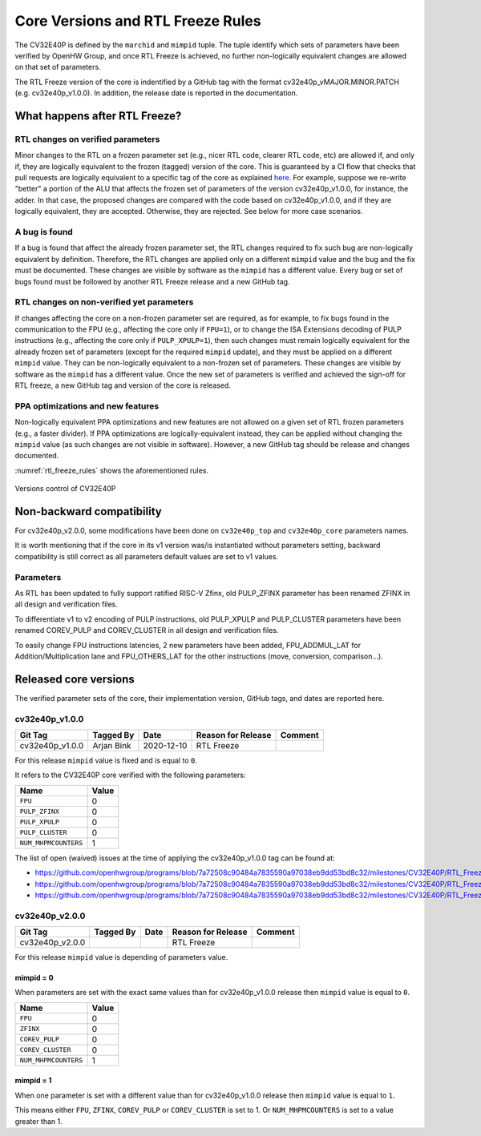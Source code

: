 ..
   Copyright (c) 2020 OpenHW Group
   
   Licensed under the Solderpad Hardware Licence, Version 2.0 (the "License");
   you may not use this file except in compliance with the License.
   You may obtain a copy of the License at
  
   https://solderpad.org/licenses/
  
   Unless required by applicable law or agreed to in writing, software
   distributed under the License is distributed on an "AS IS" BASIS,
   WITHOUT WARRANTIES OR CONDITIONS OF ANY KIND, either express or implied.
   See the License for the specific language governing permissions and
   limitations under the License.
  
   SPDX-License-Identifier: Apache-2.0 WITH SHL-2.0

.. _core_versions:

Core Versions and RTL Freeze Rules
==================================

The CV32E40P is defined by the ``marchid`` and ``mimpid`` tuple.
The tuple identify which sets of parameters have been verified
by OpenHW Group, and once RTL Freeze is achieved, no further
non-logically equivalent changes are allowed on that set of parameters.

The RTL Freeze version of the core is indentified by a GitHub
tag with the format cv32e40p_vMAJOR.MINOR.PATCH (e.g. cv32e40p_v1.0.0).
In addition, the release date is reported in the documentation.

What happens after RTL Freeze?
------------------------------

RTL changes on verified parameters
^^^^^^^^^^^^^^^^^^^^^^^^^^^^^^^^^^^^

Minor changes to the RTL on a frozen parameter set (e.g., nicer RTL code, clearer RTL code, etc) are allowed if, and only if, they are logically equivalent to the frozen (tagged) version of the core.
This is guaranteed by a CI flow that checks that pull requests are logically equivalent to a specific tag of the core as 
explained `here <https://github.com/openhwgroup/cv32e40p/blob/master/.github/workflows/aws_cv32e40p.md>`_.
For example, suppose we re-write "better" a portion of the ALU that affects the frozen set of parameters of the version cv32e40p_v1.0.0, 
for instance, the adder. In that case, the proposed changes are compared with the code based on cv32e40p_v1.0.0, and if they are logically equivalent, they are accepted. Otherwise, they are rejected. See below for more case scenarios.


A bug is found
^^^^^^^^^^^^^^

If a bug is found that affect the already frozen parameter set,
the RTL changes required to fix such bug are non-logically equivalent by definition.
Therefore, the RTL changes are applied only on a different  ``mimpid``
value and the bug and the fix must be documented.
These changes are visible by software as the ``mimpid`` has a different value.
Every bug or set of bugs found must be followed by another RTL Freeze release and a new GitHub tag.

RTL changes on non-verified yet parameters
^^^^^^^^^^^^^^^^^^^^^^^^^^^^^^^^^^^^^^^^^^

If changes affecting the core on a non-frozen parameter set are required,
as for example, to fix bugs found in the communication to the FPU (e.g., affecting the core only if ``FPU=1``),
or to change the ISA Extensions decoding of PULP instructions (e.g., affecting the core only if ``PULP_XPULP=1``),
then such changes must remain logically equivalent for the already frozen set of parameters (except for the required ``mimpid`` update), and they must be applied on a different ``mimpid`` value. They can be non-logically equivalent to a non-frozen set of parameters.
These changes are visible by software as the ``mimpid`` has a different value.
Once the new set of parameters is verified and achieved the sign-off for RTL freeze,
a new GitHub tag and version of the core is released.

PPA optimizations and new features
^^^^^^^^^^^^^^^^^^^^^^^^^^^^^^^^^^

Non-logically equivalent PPA optimizations and new features are not allowed on a given set
of RTL frozen parameters (e.g., a faster divider).
If PPA optimizations are logically-equivalent instead, they can be applied without
changing the ``mimpid`` value (as such changes are not visible in software).
However, a new GitHub tag should be release and changes documented.

:numref:`rtl_freeze_rules` shows the aforementioned rules.

.. figure:: ../images/rtl_freeze_rules.png
   :name: rtl_freeze_rules
   :align: center
   :alt:

   Versions control of CV32E40P

.. _backward_compatibility:

Non-backward compatibility
--------------------------

For cv32e40p_v2.0.0, some modifications have been done on ``cv32e40p_top`` and ``cv32e40p_core`` parameters names.

It is worth mentioning that if the core in its v1 version was/is instantiated without parameters setting, backward compatibility is still correct as all parameters default values are set to v1 values.

Parameters
^^^^^^^^^^

As RTL has been updated to fully support ratified RISC-V Zfinx, old PULP_ZFINX parameter has been renamed ZFINX in all design and verification files.

To differentiate v1 to v2 encoding of PULP instructions, old PULP_XPULP and PULP_CLUSTER parameters have been renamed COREV_PULP and COREV_CLUSTER in all design and verification files.

To easily change FPU instructions latencies, 2 new parameters have been added, FPU_ADDMUL_LAT for Addition/Multiplication lane and FPU_OTHERS_LAT for the other instructions (move, conversion, comparison...).


Released core versions
----------------------

The verified parameter sets of the core, their implementation version, GitHub tags, and dates are reported here.

cv32e40p_v1.0.0
^^^^^^^^^^^^^^^

+--------------------+-------------------+------------+--------------------+---------+
| Git Tag            | Tagged By         | Date       | Reason for Release | Comment |
+====================+===================+============+====================+=========+
| cv32e40p_v1.0.0    | Arjan Bink        | 2020-12-10 | RTL Freeze         |         |
+--------------------+-------------------+------------+--------------------+---------+

For this release ``mimpid`` value is fixed and is equal to ``0``.

It refers to the CV32E40P core verified with the following parameters:

+---------------------------+-------+
| Name                      | Value |
+===========================+=======+
| ``FPU``                   |   0   |
+---------------------------+-------+
| ``PULP_ZFINX``            |   0   |
+---------------------------+-------+
| ``PULP_XPULP``            |   0   |
+---------------------------+-------+
| ``PULP_CLUSTER``          |   0   |
+---------------------------+-------+
| ``NUM_MHPMCOUNTERS``      |   1   |
+---------------------------+-------+

The list of open (waived) issues at the time of applying the cv32e40p_v1.0.0 tag can be found at:

* https://github.com/openhwgroup/programs/blob/7a72508c90484a7835590a97038eb9dd53bd8c32/milestones/CV32E40P/RTL_Freeze_v1.0.0/Design_openissues.md
* https://github.com/openhwgroup/programs/blob/7a72508c90484a7835590a97038eb9dd53bd8c32/milestones/CV32E40P/RTL_Freeze_v1.0.0/Verification_openissues.md
* https://github.com/openhwgroup/programs/blob/7a72508c90484a7835590a97038eb9dd53bd8c32/milestones/CV32E40P/RTL_Freeze_v1.0.0/Documentation_openissues.md

cv32e40p_v2.0.0
^^^^^^^^^^^^^^^

+--------------------+-------------------+------------+--------------------+---------+
| Git Tag            | Tagged By         | Date       | Reason for Release | Comment |
+====================+===================+============+====================+=========+
| cv32e40p_v2.0.0    |                   |            | RTL Freeze         |         |
+--------------------+-------------------+------------+--------------------+---------+

For this release ``mimpid`` value is depending of parameters value.

mimpid = 0
~~~~~~~~~~

When parameters are set with the exact same values than for cv32e40p_v1.0.0 release then ``mimpid`` value is equal to ``0``.

+---------------------------+-------+
| Name                      | Value |
+===========================+=======+
| ``FPU``                   |   0   |
+---------------------------+-------+
| ``ZFINX``                 |   0   |
+---------------------------+-------+
| ``COREV_PULP``            |   0   |
+---------------------------+-------+
| ``COREV_CLUSTER``         |   0   |
+---------------------------+-------+
| ``NUM_MHPMCOUNTERS``      |   1   |
+---------------------------+-------+

mimpid = 1
~~~~~~~~~~

When one parameter is set with a different value than for cv32e40p_v1.0.0 release then ``mimpid`` value is equal to ``1``.

This means either ``FPU``, ``ZFINX``, ``COREV_PULP`` or ``COREV_CLUSTER`` is set to 1.
Or ``NUM_MHPMCOUNTERS`` is set to a value greater than 1.

.. The list of open (waived) issues at the time of applying the cv32e40p_v1.0.0 tag can be found at:
  
  * https://github.com/openhwgroup/programs/blob/7a72508c90484a7835590a97038eb9dd53bd8c32/milestones/CV32E40P/RTL_Freeze_v1.0.0/Design_openissues.md
  * https://github.com/openhwgroup/programs/blob/7a72508c90484a7835590a97038eb9dd53bd8c32/milestones/CV32E40P/RTL_Freeze_v1.0.0/Verification_openissues.md
  * https://github.com/openhwgroup/programs/blob/7a72508c90484a7835590a97038eb9dd53bd8c32/milestones/CV32E40P/RTL_Freeze_v1.0.0/Documentation_openissues.md
